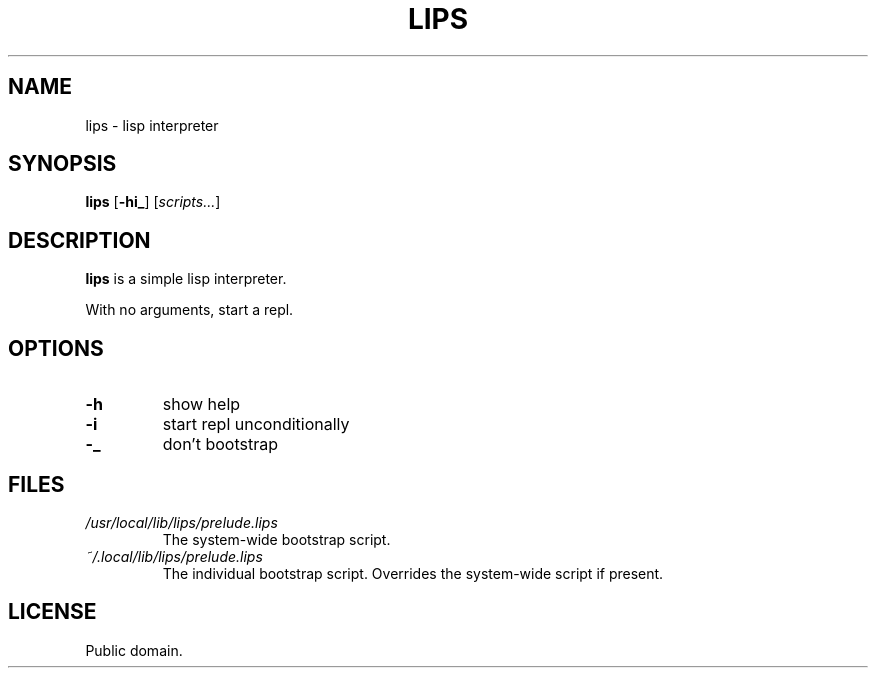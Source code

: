 .de FN
\fI\|\\$1\|\fP
..
.TH LIPS 1 lips
.SH NAME
lips - lisp interpreter
.SH SYNOPSIS
.B lips
.RB [ \-hi_ ]
.RI [ scripts... ]
.SH DESCRIPTION
.B lips
is a simple lisp interpreter.
.P
With no arguments, start a repl.
.SH OPTIONS
.TP
.B \-h
show help
.TP
.B \-i
start repl unconditionally
.TP
.B \-_
don't bootstrap
.SH FILES
.TP
.FN /usr/local/lib/lips/prelude.lips
The system-wide bootstrap script.
.TP
.FN ~/.local/lib/lips/prelude.lips
The individual bootstrap script. Overrides the system-wide script if present.
.SH LICENSE
Public domain.
